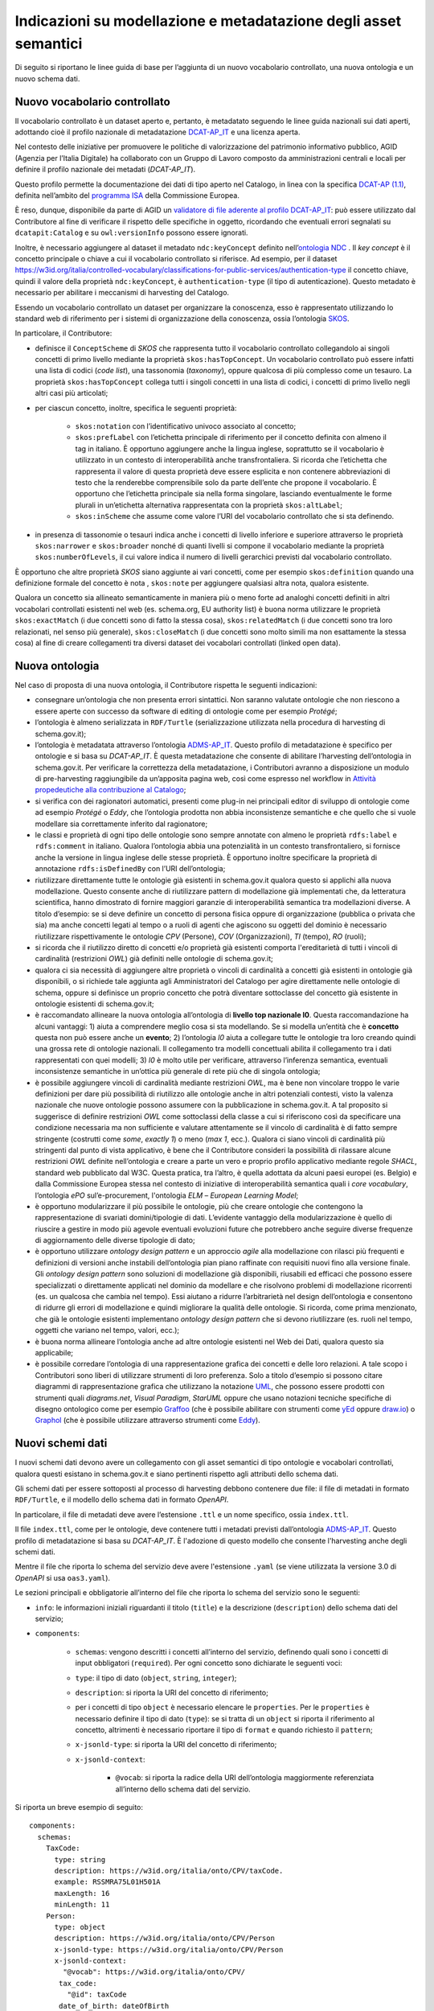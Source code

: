 Indicazioni su modellazione e metadatazione degli asset semantici
=================================================================

Di seguito si riportano le linee guida di base per l’aggiunta di un
nuovo vocabolario controllato, una nuova ontologia e un nuovo schema
dati.

Nuovo vocabolario controllato
-----------------------------

Il vocabolario controllato è un dataset aperto e, pertanto, è metadatato
seguendo le linee guida nazionali sui dati aperti, adottando cioè il
profilo nazionale di metadatazione
`DCAT-AP_IT <https://docs.italia.it/italia/daf/linee-guida-cataloghi-dati-dcat-ap-it/it/stabile/index.html>`__
e una licenza aperta.

Nel contesto delle iniziative per promuovere le politiche di
valorizzazione del patrimonio informativo pubblico, AGID (Agenzia per
l’Italia Digitale) ha collaborato con un Gruppo di Lavoro composto da
amministrazioni centrali e locali per definire il profilo nazionale dei
metadati (*DCAT-AP_IT*).

Questo profilo permette la documentazione dei dati di tipo aperto nel
Catalogo, in linea con la specifica \ `DCAT-AP
(1.1) <https://joinup.ec.europa.eu/collection/semic-support-centre/solution/dcat-application-profile-data-portals-europe/release/11>`__,
definita nell’ambito del \ `programma
ISA <https://ec.europa.eu/isa2/home_en/>`__ della Commissione Europea.

È reso, dunque, disponibile da parte di AGID un `validatore di file
aderente al profilo
DCAT-AP_IT <https://portaledati3-130.dati.gov.it:3030/dcat-ap_validator.html>`__:
può essere utilizzato dal Contributore al fine di verificare il rispetto
delle specifiche in oggetto, ricordando che eventuali errori segnalati
su ``dcatapit:Catalog`` e su ``owl:versionInfo`` possono essere ignorati.

Inoltre, è necessario aggiungere al dataset il metadato ``ndc:keyConcept``
definito nell’\ `ontologia NDC <https://w3id.org/italia/onto/NDC>`__ .
Il *key concept* è il concetto principale o chiave a cui il vocabolario
controllato si riferisce. Ad esempio, per il dataset
https://w3id.org/italia/controlled-vocabulary/classifications-for-public-services/authentication-type
il concetto chiave, quindi il valore della proprietà ``ndc:keyConcept``, è
``authentication-type`` (il tipo di autenticazione). Questo metadato è
necessario per abilitare i meccanismi di harvesting del Catalogo.

Essendo un vocabolario controllato un dataset per organizzare la
conoscenza, esso è rappresentato utilizzando lo standard web di
riferimento per i sistemi di organizzazione della conoscenza, ossia
l’ontologia `SKOS <https://www.w3.org/TR/skos-primer/>`__.

In particolare, il Contributore:

- definisce il ``ConceptScheme`` di *SKOS* che rappresenta tutto il
  vocabolario controllato collegandolo ai singoli concetti di primo
  livello mediante la proprietà ``skos:hasTopConcept``. Un vocabolario
  controllato può essere infatti una lista di codici (*code list*), una
  tassonomia (*taxonomy*), oppure qualcosa di più complesso come un
  tesauro. La proprietà ``skos:hasTopConcept`` collega tutti i singoli
  concetti in una lista di codici, i concetti di primo livello negli
  altri casi più articolati;

- per ciascun concetto, inoltre, specifica le seguenti proprietà:

   * ``skos:notation`` con l’identificativo univoco associato al concetto;
   * ``skos:prefLabel`` con l’etichetta principale di riferimento per il
     concetto definita con almeno il tag in italiano. È opportuno
     aggiungere anche la lingua inglese, soprattutto se il vocabolario
     è utilizzato in un contesto di interoperabilità anche
     transfrontaliera. Si ricorda che l’etichetta che rappresenta il
     valore di questa proprietà deve essere esplicita e non contenere
     abbreviazioni di testo che la renderebbe comprensibile solo da
     parte dell’ente che propone il vocabolario. È opportuno che
     l’etichetta principale sia nella forma singolare, lasciando
     eventualmente le forme plurali in un’etichetta alternativa
     rappresentata con la proprietà ``skos:altLabel``;
   * ``skos:inScheme`` che assume come valore l’URI del vocabolario
     controllato che si sta definendo.

- in presenza di tassonomie o tesauri indica anche i concetti di
  livello inferiore e superiore attraverso le proprietà ``skos:narrower`` e
  ``skos:broader`` nonché di quanti livelli si compone il vocabolario
  mediante la proprietà ``skos:numberOfLevels``, il cui valore indica il
  numero di livelli gerarchici previsti dal vocabolario controllato.

È opportuno che altre proprietà *SKOS* siano aggiunte ai vari concetti,
come per esempio ``skos:definition`` quando una definizione formale del
concetto è nota , ``skos:note`` per aggiungere qualsiasi altra nota, qualora
esistente.

Qualora un concetto sia allineato semanticamente in maniera più o meno
forte ad analoghi concetti definiti in altri vocabolari controllati
esistenti nel web (es. schema.org, EU authority list) è buona norma
utilizzare le proprietà ``skos:exactMatch`` (i due concetti sono di fatto la
stessa cosa), ``skos:relatedMatch`` (i due concetti sono tra loro
relazionati, nel senso più generale), ``skos:closeMatch`` (i due concetti
sono molto simili ma non esattamente la stessa cosa) al fine di creare
collegamenti tra diversi dataset dei vocabolari controllati (linked open
data).

Nuova ontologia
---------------

Nel caso di proposta di una nuova ontologia, il Contributore rispetta le
seguenti indicazioni:

-  consegnare un’ontologia che non presenta errori sintattici. Non
   saranno valutate ontologie che non riescono a essere aperte con
   successo da software di editing di ontologie come per esempio
   *Protégé*;

-  l’ontologia è almeno serializzata in ``RDF/Turtle`` (serializzazione
   utilizzata nella procedura di harvesting di schema.gov.it);

-  l’ontologia è metadatata attraverso l’ontologia
   `ADMS-AP_IT <https://www.schema.gov.it/semantic-assets/details?uri=https%3A%2F%2Fw3id.org%2Fitalia%2Fonto%2FADMS>`__.
   Questo profilo di metadatazione è specifico per ontologie e si basa
   su *DCAT-AP_IT*. È questa metadatazione che consente di abilitare
   l’harvesting dell’ontologia in schema.gov.it. Per verificare la
   correttezza della metadatazione, i Contributori avranno a
   disposizione un modulo di pre-harvesting raggiungibile da un’apposita
   pagina web, così come espresso nel workflow in 
   `Attività propedeutiche alla contribuzione al Catalogo <../come-contribuire/attività-propedeutiche-alla-contribuzione-al-catalogo.html>`__;

-  si verifica con dei ragionatori automatici, presenti come plug-in nei
   principali editor di sviluppo di ontologie come ad esempio *Protégé* o
   *Eddy*, che l’ontologia prodotta non abbia inconsistenze semantiche e
   che quello che si vuole modellare sia correttamente inferito dal
   ragionatore;

-  le classi e proprietà di ogni tipo delle ontologie sono sempre
   annotate con almeno le proprietà ``rdfs:label`` e ``rdfs:comment`` in
   italiano. Qualora l’ontologia abbia una potenzialità in un contesto
   transfrontaliero, si fornisce anche la versione in lingua inglese
   delle stesse proprietà. È opportuno inoltre specificare la proprietà
   di annotazione ``rdfs:isDefinedBy`` con l’URI dell’ontologia;

-  riutilizzare direttamente tutte le ontologie già esistenti in
   schema.gov.it qualora questo si applichi alla nuova modellazione.
   Questo consente anche di riutilizzare pattern di modellazione già
   implementati che, da letteratura scientifica, hanno dimostrato di
   fornire maggiori garanzie di interoperabilità semantica tra
   modellazioni diverse. A titolo d’esempio: se si deve definire un
   concetto di persona fisica oppure di organizzazione (pubblica o
   privata che sia) ma anche concetti legati al tempo o a ruoli di
   agenti che agiscono su oggetti del dominio è necessario riutilizzare
   rispettivamente le ontologie *CPV* (Persone), *COV* (Organizzazioni), *TI*
   (tempo), *RO* (ruoli);

-  si ricorda che il riutilizzo diretto di concetti e/o proprietà già
   esistenti comporta l'ereditarietà di tutti i vincoli di cardinalità
   (restrizioni *OWL*) già definiti nelle ontologie di schema.gov.it;

-  qualora ci sia necessità di aggiungere altre proprietà o vincoli di
   cardinalità a concetti già esistenti in ontologie già disponibili, o
   si richiede tale aggiunta agli Amministratori del Catalogo per agire
   direttamente nelle ontologie di schema, oppure si definisce un
   proprio concetto che potrà diventare sottoclasse del concetto già
   esistente in ontologie esistenti di schema.gov.it;

-  è raccomandato allineare la nuova ontologia all’ontologia di **livello
   top nazionale l0**. Questa raccomandazione ha alcuni vantaggi: 1) aiuta
   a comprendere meglio cosa si sta modellando. Se si modella un’entità
   che è **concetto** questa non può essere anche un **evento**; 2)
   l’ontologia *l0* aiuta a collegare tutte le ontologie tra loro creando
   quindi una grossa rete di ontologie nazionali. Il collegamento tra
   modelli concettuali abilita il collegamento tra i dati rappresentati
   con quei modelli; 3) *l0* è molto utile per verificare, attraverso
   l’inferenza semantica, eventuali inconsistenze semantiche in
   un’ottica più generale di rete più che di singola ontologia;

-  è possibile aggiungere vincoli di cardinalità mediante restrizioni
   *OWL*, ma è bene non vincolare troppo le varie definizioni per dare più
   possibilità di riutilizzo alle ontologie anche in altri potenziali
   contesti, visto la valenza nazionale che nuove ontologie possono
   assumere con la pubblicazione in schema.gov.it. A tal proposito si
   suggerisce di definire restrizioni *OWL* come sottoclassi della classe
   a cui si riferiscono così da specificare una condizione necessaria ma
   non sufficiente e valutare attentamente se il vincolo di cardinalità
   è di fatto sempre stringente (costrutti come *some*, *exactly 1*) o
   meno (*max 1*, ecc.). Qualora ci siano vincoli di cardinalità più
   stringenti dal punto di vista applicativo, è bene che il Contributore
   consideri la possibilità di rilassare alcune restrizioni *OWL* definite
   nell’ontologia e creare a parte un vero e proprio profilo applicativo
   mediante regole *SHACL*, standard web pubblicato dal W3C. Questa
   pratica, tra l’altro, è quella adottata da alcuni paesi europei (es.
   Belgio) e dalla Commissione Europea stessa nel contesto di iniziative
   di interoperabilità semantica quali i *core vocabulary*, l’ontologia
   *ePO* sul’e-procurement, l'ontologia *ELM* – *European Learning Model*;

-  è opportuno modularizzare il più possibile le ontologie, più che
   creare ontologie che contengono la rappresentazione di svariati
   domini/tipologie di dati. L’evidente vantaggio della modularizzazione
   è quello di riuscire a gestire in modo più agevole eventuali
   evoluzioni future che potrebbero anche seguire diverse frequenze di
   aggiornamento delle diverse tipologie di dato;

-  è opportuno utilizzare *ontology design pattern* e un approccio *agile*
   alla modellazione con rilasci più frequenti e definizioni di versioni
   anche instabili dell’ontologia pian piano raffinate con requisiti
   nuovi fino alla versione finale. Gli *ontology design pattern* sono
   soluzioni di modellazione già disponibili, riusabili ed efficaci che
   possono essere specializzati o direttamente applicati nel dominio da
   modellare e che risolvono problemi di modellazione ricorrenti (es. un
   qualcosa che cambia nel tempo). Essi aiutano a ridurre l’arbitrarietà
   nel design dell’ontologia e consentono di ridurre gli errori di
   modellazione e quindi migliorare la qualità delle ontologie. Si
   ricorda, come prima menzionato, che già le ontologie esistenti
   implementano *ontology design pattern* che si devono riutilizzare (es.
   ruoli nel tempo, oggetti che variano nel tempo, valori, ecc.);

-  è buona norma allineare l’ontologia anche ad altre ontologie
   esistenti nel Web dei Dati, qualora questo sia applicabile;

-  è possibile corredare l’ontologia di una rappresentazione grafica dei
   concetti e delle loro relazioni. A tale scopo i Contributori sono
   liberi di utilizzare strumenti di loro preferenza. Solo a titolo
   d’esempio si possono citare diagrammi di rappresentazione grafica che
   utilizzano la notazione `UML <http://www.uml.org/>`__, che possono
   essere prodotti con strumenti quali *diagrams.net*, *Visual Paradigm*,
   *StarUML* oppure che usano notazioni tecniche specifiche di disegno
   ontologico come per esempio
   `Graffoo <https://essepuntato.it/graffoo/>`__ (che è possibile
   abilitare con strumenti come
   `yEd <https://www.yworks.com/products/yed>`__ oppure
   `draw.io <https://app.diagrams.net/>`__) o
   `Graphol <https://www.diag.uniroma1.it/degiacom/papers/2022/fi2022lssd.pdf>`__
   (che è possibile utilizzare attraverso strumenti come
   `Eddy <https://github.com/obdasystems/eddy>`__).

Nuovi schemi dati
-----------------

I nuovi schemi dati devono avere un collegamento con gli asset semantici
di tipo ontologie e vocabolari controllati, qualora questi esistano in
schema.gov.it e siano pertinenti rispetto agli attributi dello schema
dati.

Gli schemi dati per essere sottoposti al processo di harvesting debbono
contenere due file: il file di metadati in formato ``RDF/Turtle``, e il
modello dello schema dati in formato *OpenAPI*.

In particolare, il file di metadati deve avere l’estensione ``.ttl`` e un
nome specifico, ossia ``index.ttl``.

Il file ``index.ttl``, come per le ontologie, deve contenere tutti i
metadati previsti dall’ontologia
`ADMS-AP_IT <https://www.schema.gov.it/semantic-assets/details?uri=https%3A%2F%2Fw3id.org%2Fitalia%2Fonto%2FADMS>`__.
Questo profilo di metadatazione si basa su *DCAT-AP_IT*. È l'adozione di
questo modello che consente l'harvesting anche degli schemi dati.

Mentre il file che riporta lo schema del servizio deve avere
l'estensione ``.yaml`` (se viene utilizzata la versione 3.0 di *OpenAPI* si
usa ``oas3.yaml``).

Le sezioni principali e obbligatorie all’interno del file che riporta lo
schema del servizio sono le seguenti:

- ``info``: le informazioni iniziali riguardanti il titolo (``title``) e la descrizione (``description``) dello schema dati del servizio;

- ``components``:

   * ``schemas``: vengono descritti i concetti all’interno del
     servizio, definendo quali sono i concetti di input obbligatori
     (``required``). Per ogni concetto sono dichiarate le seguenti voci:
   * ``type``: il tipo di dato (``object``, ``string``, ``integer``);
   * ``description``: si riporta la URI del concetto di riferimento;
   * per i concetti di tipo ``object`` è necessario elencare le ``properties``.
     Per le ``properties`` è necessario definire il tipo di dato (``type``): se
     si tratta di un ``object`` si riporta il riferimento al concetto,
     altrimenti è necessario riportare il tipo di ``format`` e quando
     richiesto il ``pattern``;
   * ``x-jsonld-type``: si riporta la URI del concetto di riferimento;
   * ``x-jsonld-context``:

      + ``@vocab``: si riporta la radice della URI dell’ontologia maggiormente referenziata all’interno dello schema dati del servizio.

Si riporta un breve esempio di seguito:

::

   components:
     schemas:
       TaxCode:
         type: string
         description: https://w3id.org/italia/onto/CPV/taxCode.
         example: RSSMRA75L01H501A
         maxLength: 16
         minLength: 11
       Person:
         type: object
         description: https://w3id.org/italia/onto/CPV/Person
         x-jsonld-type: https://w3id.org/italia/onto/CPV/Person
         x-jsonld-context:
           "@vocab": https://w3id.org/italia/onto/CPV/
   	  tax_code:
   	    "@id": taxCode
   	  date_of_birth: dateOfBirth
   	  family_name: familyName 
   	  given_name: givenName     
         properties:
           tax_code:
             $ref: "#/components/schemas/TaxCode"
           date_of_birth:
             format: date
             type: string
   	    pattern: ([0-9]{4})-([0-1][0-9])-([0-3][0-9])
           family_name:
             type: string
           given_name:
             type: string
